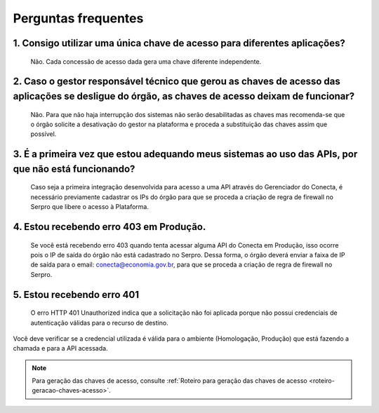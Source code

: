 .. _secao-faq:

.. _url-roteiro-geracao-chaves-acesso: https://gov.br/conecta/gerenciador-documentacao/manual_recebedor_dados.html#roteiro-geracao-chaves-acesso

########################
Perguntas frequentes
########################

~~~~~~~~~~~~~~~~~~~~~~~~~~~~~~~~~~~~~~~~~~~~~~~~~~~~~~~~~~~~~~~~~~~~~~~~~~~~~~~~~~~~~~~~~~~~~~~~~~~~~~~~~~~~~~~~~~~~~~~~~~~~~~~~~~~~~~~~~~~~~~~~
1. Consigo utilizar uma única chave de acesso para diferentes aplicações?
~~~~~~~~~~~~~~~~~~~~~~~~~~~~~~~~~~~~~~~~~~~~~~~~~~~~~~~~~~~~~~~~~~~~~~~~~~~~~~~~~~~~~~~~~~~~~~~~~~~~~~~~~~~~~~~~~~~~~~~~~~~~~~~~~~~~~~~~~~~~~~~~
      Não. Cada concessão de acesso dada gera uma chave diferente independente.

~~~~~~~~~~~~~~~~~~~~~~~~~~~~~~~~~~~~~~~~~~~~~~~~~~~~~~~~~~~~~~~~~~~~~~~~~~~~~~~~~~~~~~~~~~~~~~~~~~~~~~~~~~~~~~~~~~~~~~~~~~~~~~~~~~~~~~~~~~~~~~~~
2. Caso o gestor responsável técnico que gerou as chaves de acesso das aplicações se desligue do órgão, as chaves de acesso deixam de funcionar?
~~~~~~~~~~~~~~~~~~~~~~~~~~~~~~~~~~~~~~~~~~~~~~~~~~~~~~~~~~~~~~~~~~~~~~~~~~~~~~~~~~~~~~~~~~~~~~~~~~~~~~~~~~~~~~~~~~~~~~~~~~~~~~~~~~~~~~~~~~~~~~~~

      Não. Para que não haja interrupção dos sistemas não serão desabilitadas as chaves mas recomenda-se que o órgão solicite a desativação do gestor na plataforma e proceda a substituição das chaves assim que possível.

~~~~~~~~~~~~~~~~~~~~~~~~~~~~~~~~~~~~~~~~~~~~~~~~~~~~~~~~~~~~~~~~~~~~~~~~~~~~~~~~~~~~~~~~~~~~~~~~~~~~~~~~~~~~~~~~~~~~~~~~~~~~~~~~~~~~~~~~~~~~~~~~
3. É a primeira vez que estou adequando meus sistemas ao uso das APIs, por que não está funcionando?
~~~~~~~~~~~~~~~~~~~~~~~~~~~~~~~~~~~~~~~~~~~~~~~~~~~~~~~~~~~~~~~~~~~~~~~~~~~~~~~~~~~~~~~~~~~~~~~~~~~~~~~~~~~~~~~~~~~~~~~~~~~~~~~~~~~~~~~~~~~~~~~~

      Caso seja a primeira integração desenvolvida para acesso a uma API através do Gerenciador do Conecta, é necessário previamente cadastrar os IPs do órgão para que se proceda a criação de regra de firewall no Serpro que libere o acesso à Plataforma.​

.. _faq-erro-autorizacao-ip:

~~~~~~~~~~~~~~~~~~~~~~~~~~~~~~~~~~~~~~~~~~~~~~~~~~~~~~~~~~~~~~~~~~~~~~~~~~~~~~~~~~~~~~~~~~~~~~~~~~~~~~~~~~~~~~~~~~~~~~~~~~~~~~~~~~~~~~~~~~~~~~~~
4. Estou recebendo erro 403 em Produção.
~~~~~~~~~~~~~~~~~~~~~~~~~~~~~~~~~~~~~~~~~~~~~~~~~~~~~~~~~~~~~~~~~~~~~~~~~~~~~~~~~~~~~~~~~~~~~~~~~~~~~~~~~~~~~~~~~~~~~~~~~~~~~~~~~~~~~~~~~~~~~~~~

      Se você está recebendo erro 403 quando tenta acessar alguma API do Conecta em Produção, isso ocorre pois o IP de saída do órgão não está cadastrado no Serpro. Dessa forma, o órgão deverá enviar a faixa de IP de saída para o email: conecta@economia.gov.br, para que se proceda a criação de regra de firewall no Serpro.​
      
~~~~~~~~~~~~~~~~~~~~~~~~~~~~~~~~~~~~~~~~~~~~~~~~~~~~~~~~~~~~~~~~~~~~~~~~~~~~~~~~~~~~~~~~~~~~~~~~~~~~~~~~~~~~~~~~~~~~~~~~~~~~~~~~~~~~~~~~~~~~~~~~
5. Estou recebendo erro 401
~~~~~~~~~~~~~~~~~~~~~~~~~~~~~~~~~~~~~~~~~~~~~~~~~~~~~~~~~~~~~~~~~~~~~~~~~~~~~~~~~~~~~~~~~~~~~~~~~~~~~~~~~~~~~~~~~~~~~~~~~~~~~~~~~~~~~~~~~~~~~~~~

      O erro HTTP 401 Unauthorized indica que a solicitação não foi aplicada porque não possui credenciais de autenticação válidas para o recurso de destino.
Você deve verificar se a credencial utilizada é válida para o ambiente (Homologação, Produção) que está fazendo a chamada e para a API acessada.​

.. note:: Para geração das chaves de acesso, consulte :ref:`Roteiro para geração das chaves de acesso <roteiro-geracao-chaves-acesso>`.

